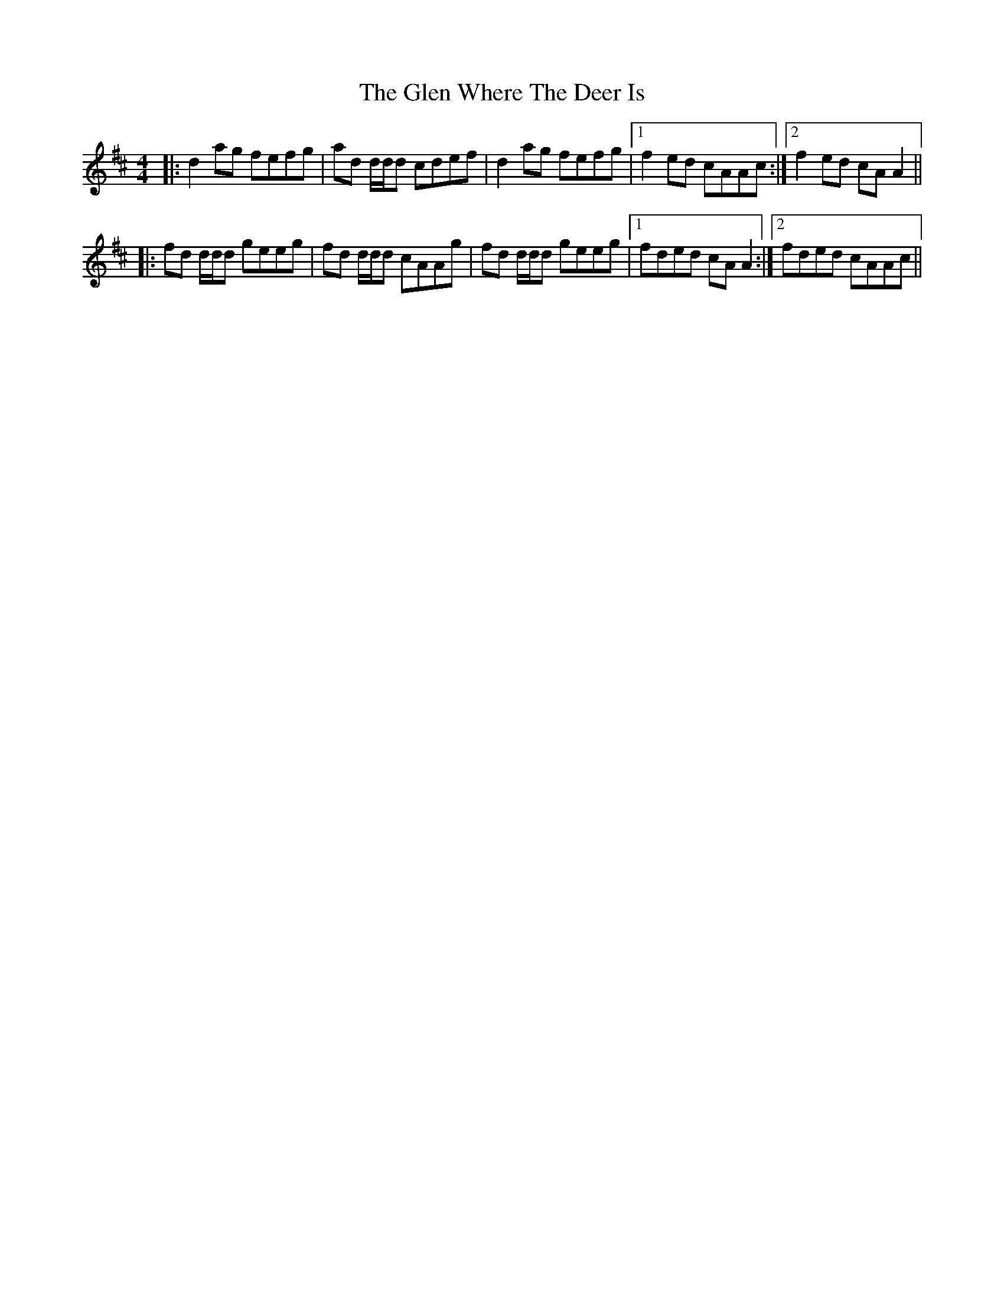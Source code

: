 X: 15459
T: Glen Where The Deer Is, The
R: reel
M: 4/4
K: Dmajor
|:d2 ag fefg|ad d/d/d cdef|d2 ag fefg|1 f2 ed cAAc:|2 f2 ed cA A2||
|:fd d/d/d geeg|fd d/d/d cAAg|fd d/d/d geeg|1 fded cA A2:|2 fded cAAc||


